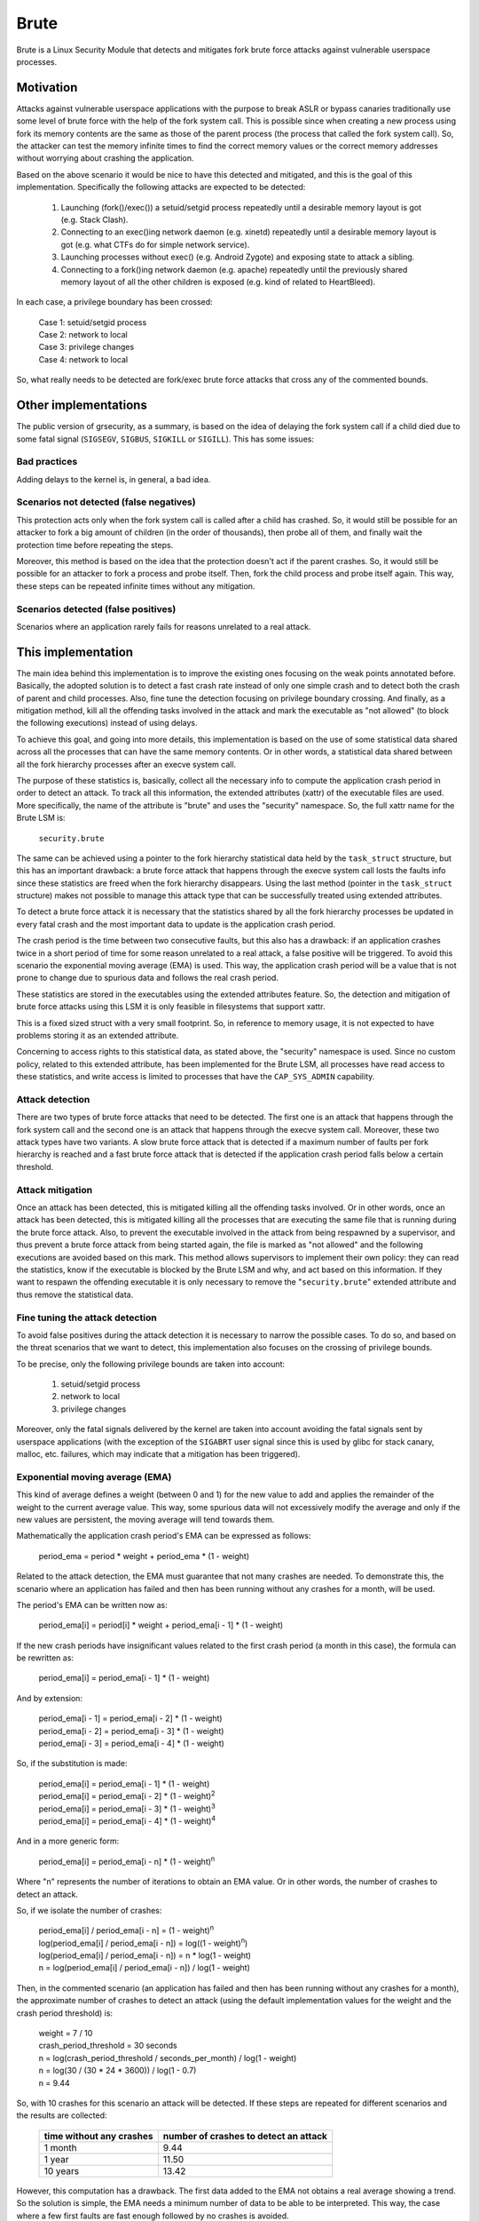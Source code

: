 .. SPDX-License-Identifier: GPL-2.0

=====
Brute
=====

Brute is a Linux Security Module that detects and mitigates fork brute force
attacks against vulnerable userspace processes.


Motivation
==========

Attacks against vulnerable userspace applications with the purpose to break ASLR
or bypass canaries traditionally use some level of brute force with the help of
the fork system call. This is possible since when creating a new process using
fork its memory contents are the same as those of the parent process (the
process that called the fork system call). So, the attacker can test the memory
infinite times to find the correct memory values or the correct memory addresses
without worrying about crashing the application.

Based on the above scenario it would be nice to have this detected and
mitigated, and this is the goal of this implementation. Specifically the
following attacks are expected to be detected:

 1. Launching (fork()/exec()) a setuid/setgid process repeatedly until a
    desirable memory layout is got (e.g. Stack Clash).
 2. Connecting to an exec()ing network daemon (e.g. xinetd) repeatedly until a
    desirable memory layout is got (e.g. what CTFs do for simple network
    service).
 3. Launching processes without exec() (e.g. Android Zygote) and exposing state
    to attack a sibling.
 4. Connecting to a fork()ing network daemon (e.g. apache) repeatedly until the
    previously shared memory layout of all the other children is exposed (e.g.
    kind of related to HeartBleed).

In each case, a privilege boundary has been crossed:

 | Case 1: setuid/setgid process
 | Case 2: network to local
 | Case 3: privilege changes
 | Case 4: network to local

So, what really needs to be detected are fork/exec brute force attacks that
cross any of the commented bounds.


Other implementations
=====================

The public version of grsecurity, as a summary, is based on the idea of delaying
the fork system call if a child died due to some fatal signal (``SIGSEGV``,
``SIGBUS``, ``SIGKILL`` or ``SIGILL``). This has some issues:

Bad practices
-------------

Adding delays to the kernel is, in general, a bad idea.

Scenarios not detected (false negatives)
----------------------------------------

This protection acts only when the fork system call is called after a child has
crashed. So, it would still be possible for an attacker to fork a big amount of
children (in the order of thousands), then probe all of them, and finally wait
the protection time before repeating the steps.

Moreover, this method is based on the idea that the protection doesn't act if
the parent crashes. So, it would still be possible for an attacker to fork a
process and probe itself. Then, fork the child process and probe itself again.
This way, these steps can be repeated infinite times without any mitigation.

Scenarios detected (false positives)
------------------------------------

Scenarios where an application rarely fails for reasons unrelated to a real
attack.


This implementation
===================

The main idea behind this implementation is to improve the existing ones
focusing on the weak points annotated before. Basically, the adopted solution is
to detect a fast crash rate instead of only one simple crash and to detect both
the crash of parent and child processes. Also, fine tune the detection focusing
on privilege boundary crossing. And finally, as a mitigation method, kill all
the offending tasks involved in the attack and mark the executable as "not
allowed" (to block the following executions) instead of using delays.

To achieve this goal, and going into more details, this implementation is based
on the use of some statistical data shared across all the processes that can
have the same memory contents. Or in other words, a statistical data shared
between all the fork hierarchy processes after an execve system call.

The purpose of these statistics is, basically, collect all the necessary info to
compute the application crash period in order to detect an attack. To track all
this information, the extended attributes (xattr) of the executable files are
used. More specifically, the name of the attribute is "brute" and uses the
"security" namespace. So, the full xattr name for the Brute LSM is:

 ``security.brute``

The same can be achieved using a pointer to the fork hierarchy statistical data
held by the ``task_struct`` structure, but this has an important drawback: a
brute force attack that happens through the execve system call losts the faults
info since these statistics are freed when the fork hierarchy disappears. Using
the last method (pointer in the ``task_struct`` structure) makes not possible to
manage this attack type that can be successfully treated using extended
attributes.

To detect a brute force attack it is necessary that the statistics shared by all
the fork hierarchy processes be updated in every fatal crash and the most
important data to update is the application crash period.

The crash period is the time between two consecutive faults, but this also has a
drawback: if an application crashes twice in a short period of time for some
reason unrelated to a real attack, a false positive will be triggered. To avoid
this scenario the exponential moving average (EMA) is used. This way, the
application crash period will be a value that is not prone to change due to
spurious data and follows the real crash period.

These statistics are stored in the executables using the extended attributes
feature. So, the detection and mitigation of brute force attacks using this LSM
it is only feasible in filesystems that support xattr.

.. kernel-doc:: security/brute/brute.c
   :identifiers: brute_raw_stats

This is a fixed sized struct with a very small footprint. So, in reference to
memory usage, it is not expected to have problems storing it as an extended
attribute.

Concerning to access rights to this statistical data, as stated above, the
"security" namespace is used. Since no custom policy, related to this extended
attribute, has been implemented for the Brute LSM, all processes have read
access to these statistics, and write access is limited to processes that have
the ``CAP_SYS_ADMIN`` capability.

Attack detection
----------------

There are two types of brute force attacks that need to be detected. The first
one is an attack that happens through the fork system call and the second one is
an attack that happens through the execve system call. Moreover, these two
attack types have two variants. A slow brute force attack that is detected if a
maximum number of faults per fork hierarchy is reached and a fast brute force
attack that is detected if the application crash period falls below a certain
threshold.

Attack mitigation
-----------------

Once an attack has been detected, this is mitigated killing all the offending
tasks involved. Or in other words, once an attack has been detected, this is
mitigated killing all the processes that are executing the same file that is
running during the brute force attack. Also, to prevent the executable involved
in the attack from being respawned by a supervisor, and thus prevent a brute
force attack from being started again, the file is marked as "not allowed" and
the following executions are avoided based on this mark. This method allows
supervisors to implement their own policy: they can read the statistics, know if
the executable is blocked by the Brute LSM and why, and act based on this
information. If they want to respawn the offending executable it is only
necessary to remove the "``security.brute``" extended attribute and thus remove
the statistical data.

Fine tuning the attack detection
--------------------------------

To avoid false positives during the attack detection it is necessary to narrow
the possible cases. To do so, and based on the threat scenarios that we want to
detect, this implementation also focuses on the crossing of privilege bounds.

To be precise, only the following privilege bounds are taken into account:

 1. setuid/setgid process
 2. network to local
 3. privilege changes

Moreover, only the fatal signals delivered by the kernel are taken into account
avoiding the fatal signals sent by userspace applications (with the exception of
the ``SIGABRT`` user signal since this is used by glibc for stack canary,
malloc, etc. failures, which may indicate that a mitigation has been triggered).

Exponential moving average (EMA)
--------------------------------

This kind of average defines a weight (between 0 and 1) for the new value to add
and applies the remainder of the weight to the current average value. This way,
some spurious data will not excessively modify the average and only if the new
values are persistent, the moving average will tend towards them.

Mathematically the application crash period's EMA can be expressed as follows:

 period_ema = period * weight + period_ema * (1 - weight)

Related to the attack detection, the EMA must guarantee that not many crashes
are needed. To demonstrate this, the scenario where an application has failed
and then has been running without any crashes for a month, will be used.

The period's EMA can be written now as:

 period_ema[i] = period[i] * weight + period_ema[i - 1] * (1 - weight)

If the new crash periods have insignificant values related to the first crash
period (a month in this case), the formula can be rewritten as:

 period_ema[i] = period_ema[i - 1] * (1 - weight)

And by extension:

 | period_ema[i - 1] = period_ema[i - 2] * (1 - weight)
 | period_ema[i - 2] = period_ema[i - 3] * (1 - weight)
 | period_ema[i - 3] = period_ema[i - 4] * (1 - weight)

So, if the substitution is made:

 | period_ema[i] = period_ema[i - 1] * (1 - weight)
 | period_ema[i] = period_ema[i - 2] * (1 - weight)\ :sup:`2`
 | period_ema[i] = period_ema[i - 3] * (1 - weight)\ :sup:`3`
 | period_ema[i] = period_ema[i - 4] * (1 - weight)\ :sup:`4`

And in a more generic form:

 period_ema[i] = period_ema[i - n] * (1 - weight)\ :sup:`n`

Where "n" represents the number of iterations to obtain an EMA value. Or in
other words, the number of crashes to detect an attack.

So, if we isolate the number of crashes:

 | period_ema[i] / period_ema[i - n] = (1 - weight)\ :sup:`n`
 | log(period_ema[i] / period_ema[i - n]) = log((1 - weight)\ :sup:`n`)
 | log(period_ema[i] / period_ema[i - n]) = n * log(1 - weight)
 | n = log(period_ema[i] / period_ema[i - n]) / log(1 - weight)

Then, in the commented scenario (an application has failed and then has been
running without any crashes for a month), the approximate number of crashes to
detect an attack (using the default implementation values for the weight and the
crash period threshold) is:

 | weight = 7 / 10
 | crash_period_threshold = 30 seconds

 | n = log(crash_period_threshold / seconds_per_month) / log(1 - weight)
 | n = log(30 / (30 * 24 * 3600)) / log(1 - 0.7)
 | n = 9.44

So, with 10 crashes for this scenario an attack will be detected. If these steps
are repeated for different scenarios and the results are collected:

 ======================== =====================================
 time without any crashes number of crashes to detect an attack
 ======================== =====================================
 1 month                  9.44
 1 year                   11.50
 10 years                 13.42
 ======================== =====================================

However, this computation has a drawback. The first data added to the EMA not
obtains a real average showing a trend. So the solution is simple, the EMA needs
a minimum number of data to be able to be interpreted. This way, the case where
a few first faults are fast enough followed by no crashes is avoided.

Per system enabling/disabling
-----------------------------

This feature can be enabled at build time using the
``CONFIG_SECURITY_FORK_BRUTE`` option or using the visual config application
under the following menu:

 Security options  ``--->`` Fork brute force attack detection and mitigation

Also, at boot time, this feature can be disable too, by changing the "``lsm=``"
boot parameter.

Per system configuration
------------------------

To customize the detection's sensibility there are five new sysctl attributes
for the Brute LSM that are accessible through the following path:

 ``/proc/sys/kernel/brute/``

More specifically, the files and their description are:

**ema_weight_numerator**

 .. kernel-doc:: security/brute/brute.c
    :doc: brute_ema_weight_numerator

**ema_weight_denominator**

 .. kernel-doc:: security/brute/brute.c
    :doc: brute_ema_weight_denominator

**max_faults**

 .. kernel-doc:: security/brute/brute.c
    :doc: brute_max_faults

**min_faults**

 .. kernel-doc:: security/brute/brute.c
    :doc: brute_min_faults

**crash_period_threshold**

 .. kernel-doc:: security/brute/brute.c
    :doc: brute_crash_period_threshold

Kernel selftests
----------------

To validate all the expectations about this implementation, there is a set of
selftests. This tests cover fork/exec brute force attacks crossing the following
privilege boundaries:

 1. setuid process
 2. privilege changes
 3. network to local

Also, there are some tests to check that fork/exec brute force attacks without
crossing any privilege boundariy already commented doesn't trigger the detection
and mitigation stage.

To build the tests:
 ``make -C tools/testing/selftests/ TARGETS=brute``

To run the tests:
 ``make -C tools/testing/selftests TARGETS=brute run_tests``

To package the tests:
 ``make -C tools/testing/selftests TARGETS=brute gen_tar``

